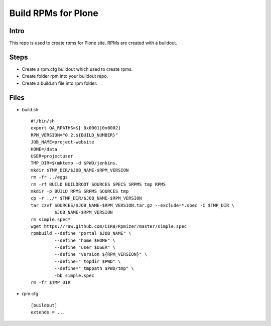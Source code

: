 ====================
Build RPMs for Plone
====================
Intro
-----
This repo is used to create rpms for Plone site. RPMs are created with a buildout. 

Steps
----
* Create a rpm.cfg buildout which used to create rpms.
* Create folder rpm into your buildout repo.
* Create a build.sh file into rpm folder.

Files
----
- build.sh ::

    #!/bin/sh
    export QA_RPATHS=$[ 0x0001|0x0002]
    RPM_VERSION="0.2.${BUILD_NUMBER}"
    JOB_NAME=project-website
    HOME=/data
    USER=projectuser
    TMP_DIR=$(mktemp -d $PWD/jenkins.
    mkdir $TMP_DIR/$JOB_NAME-$RPM_VERSION
    rm -fr ../eggs
    rm -rf BUILD BUILDROOT SOURCES SPECS SRPMS tmp RPMS
    mkdir -p BUILD RPMS SRPMS SOURCES tmp
    cp -r ../* $TMP_DIR/$JOB_NAME-$RPM_VERSION
    tar czvf SOURCES/$JOB_NAME-$RPM_VERSION.tar.gz --exclude=*.spec -C $TMP_DIR \
             $JOB_NAME-$RPM_VERSION
    rm simple.spec*
    wget https://raw.github.com/CIRB/Rpmizer/master/simple.spec
    rpmbuild --define "portal $JOB_NAME" \
             --define "home $HOME" \
             --define "user $USER" \
             --define "version ${RPM_VERSION}" \
             --define="_topdir $PWD" \
             --define="_tmppath $PWD/tmp" \
             -bb simple.spec
    rm -fr $TMP_DIR

* rpm.cfg ::

    [buildout]
    extends = ...
